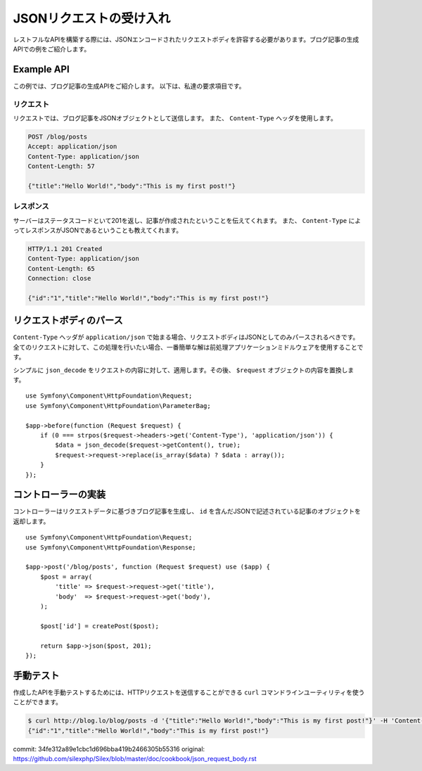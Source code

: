 JSONリクエストの受け入れ
=============================

レストフルなAPIを構築する際には、JSONエンコードされたリクエストボディを許容する必要があります。ブログ記事の生成APIでの例をご紹介します。


Example API
-----------

この例では、ブログ記事の生成APIをご紹介します。
以下は、私達の要求項目です。

リクエスト
~~~~~~~~~~~~~

リクエストでは、ブログ記事をJSONオブジェクトとして送信します。
また、 ``Content-Type`` ヘッダを使用します。

.. code-block:: text

    POST /blog/posts
    Accept: application/json
    Content-Type: application/json
    Content-Length: 57

    {"title":"Hello World!","body":"This is my first post!"}

レスポンス
~~~~~~~~~~~~~~

サーバーはステータスコードといて201を返し、記事が作成されたということを伝えてくれます。
また、 ``Content-Type`` によってレスポンスがJSONであるということも教えてくれます。

.. code-block:: text

    HTTP/1.1 201 Created
    Content-Type: application/json
    Content-Length: 65
    Connection: close

    {"id":"1","title":"Hello World!","body":"This is my first post!"}

リクエストボディのパース
--------------------------

``Content-Type`` ヘッダが ``application/json`` で始まる場合、リクエストボディはJSONとしてのみパースされるべきです。
全てのリクエストに対して、この処理を行いたい場合、一番簡単な解は前処理アプリケーションミドルウェアを使用することです。

シンプルに ``json_decode`` をリクエストの内容に対して、適用します。その後、 ``$request`` オブジェクトの内容を置換します。 ::

    use Symfony\Component\HttpFoundation\Request;
    use Symfony\Component\HttpFoundation\ParameterBag;

    $app->before(function (Request $request) {
        if (0 === strpos($request->headers->get('Content-Type'), 'application/json')) {
            $data = json_decode($request->getContent(), true);
            $request->request->replace(is_array($data) ? $data : array());
        }
    });

コントローラーの実装
-------------------------

コントローラーはリクエストデータに基づきブログ記事を生成し、 ``id`` を含んだJSONで記述されている記事のオブジェクトを返却します。 ::

    use Symfony\Component\HttpFoundation\Request;
    use Symfony\Component\HttpFoundation\Response;

    $app->post('/blog/posts', function (Request $request) use ($app) {
        $post = array(
            'title' => $request->request->get('title'),
            'body'  => $request->request->get('body'),
        );

        $post['id'] = createPost($post);

        return $app->json($post, 201);
    });

手動テスト
------------

作成したAPIを手動テストするためには、HTTPリクエストを送信することができる ``curl`` コマンドラインユーティリティを使うことができます。

.. code-block:: bash

    $ curl http://blog.lo/blog/posts -d '{"title":"Hello World!","body":"This is my first post!"}' -H 'Content-Type: application/json'
    {"id":"1","title":"Hello World!","body":"This is my first post!"}


commit: 34fe312a89e1cbc1d696bba419b2466305b55316
original: https://github.com/silexphp/Silex/blob/master/doc/cookbook/json_request_body.rst
